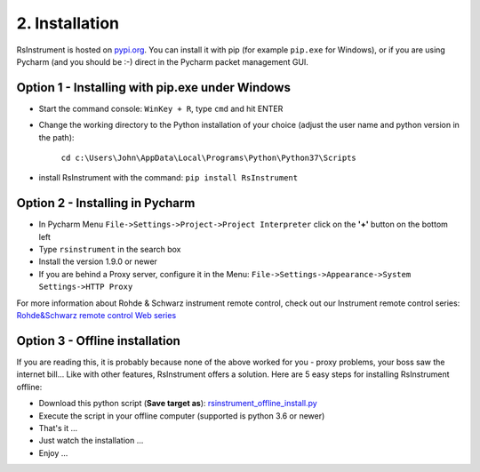 2. Installation
========================================

RsInstrument is hosted on  `pypi.org <https://pypi.org/search/?q=rsinstrument>`_. You can install it with pip (for example ``pip.exe`` for Windows), or if you are using Pycharm (and you should be :-) direct in the Pycharm packet management GUI.

Option 1 - Installing with pip.exe under Windows
""""""""""""""""""""""""""""""""""""""""""""""""""""
- Start the command console: ``WinKey + R``, type ``cmd`` and hit ENTER
- Change the working directory to the Python installation of your choice (adjust the user name and python version in the path):

    ``cd c:\Users\John\AppData\Local\Programs\Python\Python37\Scripts``
- install RsInstrument with the command: ``pip install RsInstrument``

Option 2 - Installing in Pycharm
""""""""""""""""""""""""""""""""""""""""""""""""""""
- In Pycharm Menu ``File->Settings->Project->Project Interpreter`` click on the **'+'** button on the bottom left
- Type ``rsinstrument`` in the search box
- Install the version 1.9.0 or newer
- If you are behind a Proxy server, configure it in the Menu: ``File->Settings->Appearance->System Settings->HTTP Proxy``

For more information about Rohde & Schwarz instrument remote control, check out our Instrument remote control series:
`Rohde&Schwarz remote control Web series <https://www.rohde-schwarz.com/driver-pages/remote-control/drivers-remote-control_110753.html>`_

Option 3 - Offline installation
""""""""""""""""""""""""""""""""""""""""""""""""""""
If you are reading this, it is probably because none of the above worked for you - proxy problems, your boss saw the internet bill...
Like with other features, RsInstrument offers a solution. Here are 5 easy steps for installing RsInstrument offline:

- Download this python script (**Save target as**): `rsinstrument_offline_install.py <https://cdn.rohde-schwarz.com/pws/service_support/driver_pagedq/files_1/helloworld/rsinstrument_offline_install.py>`_
- Execute the script in your offline computer (supported is python 3.6 or newer)
- That's it ...
- Just watch the installation ...
- Enjoy ...